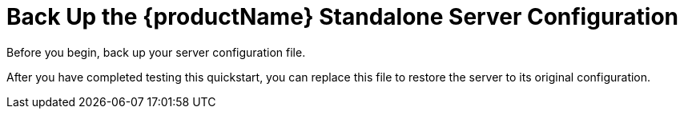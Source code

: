 [[back_up_standalone_server_configuration]]
= Back Up the {productName} Standalone Server Configuration

Before you begin, back up your server configuration file.

ifdef::standalone-server-default[]
* If it is running, stop the {productName} server.
* Back up the file: `__{jbossHomeName}__/standalone/configuration/standalone.xml`
endif::[]

ifdef::standalone-server-full[]
* If it is running, stop the {productName} server.
* Back up the file: `__{jbossHomeName}__/standalone/configuration/standalone-full.xml`
endif::[]

ifdef::standalone-server-full-ha[]
* If it is running, stop the {productName} server.
* Back up the file: `__{jbossHomeName}__/standalone/configuration/standalone-full-ha.xml`
endif::[]

After you have completed testing this quickstart, you can replace this file to restore the server to its original configuration.
